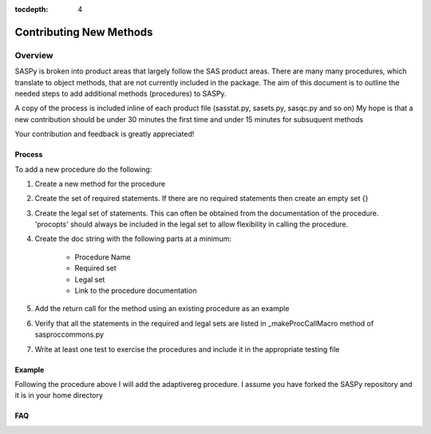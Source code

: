 
.. Copyright SAS Institute

.. _license:

:tocdepth: 4

************************
Contributing New Methods
************************

Overview
--------
SASPy is broken into product areas that largely follow the SAS product areas.
There are many many procedures, which translate to object methods, that are not currently included in the package.
The aim of this document is to outline the needed steps to add additional methods (procedures) to SASPy.

A copy of the process is included inline of each product file (sasstat.py, sasets.py, sasqc.py and so on)
My hope is that a new contribution should be under 30 minutes the first time and under 15 minutes for subsuquent methods

Your contribution and feedback is greatly appreciated!

Process
=======

To add a new procedure do the following:

#.  Create a new method for the procedure
#.  Create the set of required statements. If there are no required statements then create an empty set {}
#. Create the legal set of statements. This can often be obtained from the documentation of the procedure. 'procopts' should always be included in the legal set to allow flexibility in calling the procedure.
#. Create the doc string with the following parts at a minimum:

    - Procedure Name
    - Required set
    - Legal set
    - Link to the procedure documentation

#. Add the return call for the method using an existing procedure as an example
#. Verify that all the statements in the required and legal sets are listed in _makeProcCallMacro method of sasproccommons.py
#. Write at least one test to exercise the procedures and include it in the appropriate testing file

Example
=======
Following the procedure above I will add the adaptivereg procedure.
I assume you have forked the SASPy repository and it is in your home directory

.. video of forking the repository


.. video of adding the procedure

.. video of writing tests

.. video of creating the pull request


FAQ
===
